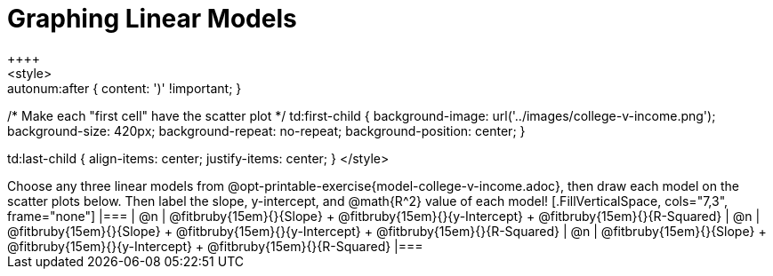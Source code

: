 = Graphing Linear Models
++++
<style>

.autonum { font-weight: bold; }
.autonum:after { content: ')' !important; }

/* Make each "first cell" have the scatter plot */
td:first-child {
	background-image: url('../images/college-v-income.png');
	background-size: 420px;
	background-repeat: no-repeat;
	background-position: center;
}

td:last-child { align-items: center; justify-items: center; }
</style>
++++

Choose any three linear models from @opt-printable-exercise{model-college-v-income.adoc}, then draw each model on the scatter plots below. Then label the slope, y-intercept, and @math{R^2} value of each model!


[.FillVerticalSpace, cols="7,3", frame="none"]
|===
| @n
|
@fitbruby{15em}{}{Slope} +
@fitbruby{15em}{}{y-Intercept} +
@fitbruby{15em}{}{R-Squared}


| @n
|
@fitbruby{15em}{}{Slope} +
@fitbruby{15em}{}{y-Intercept} +
@fitbruby{15em}{}{R-Squared}


| @n
|
@fitbruby{15em}{}{Slope} +
@fitbruby{15em}{}{y-Intercept} +
@fitbruby{15em}{}{R-Squared}
|===
